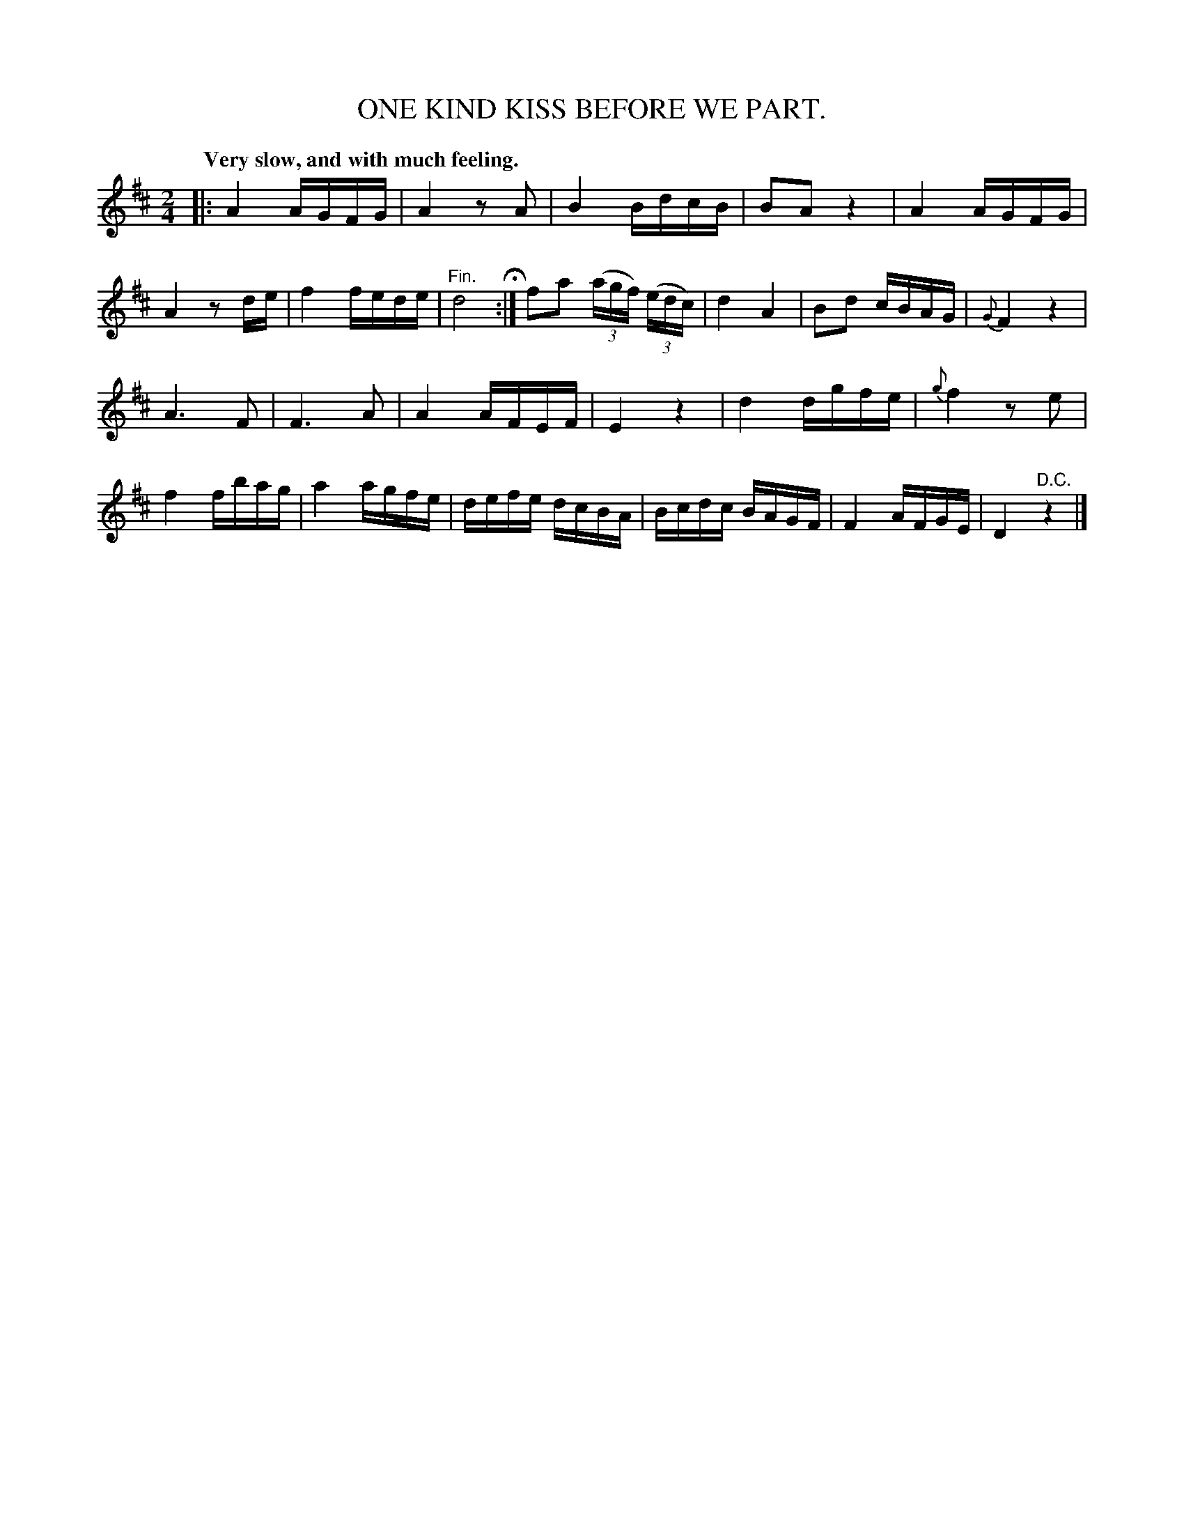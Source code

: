 X: 10902
T: ONE KIND KISS BEFORE WE PART.
Q: "Very slow, and with much feeling."
%R: air
B: W. Hamilton "Universal Tune-Book" Vol. 1 Glasgow 1844 p.90 #2
S: http://imslp.org/wiki/Hamilton's_Universal_Tune-Book_(Various)
Z: 2016 John Chambers <jc:trillian.mit.edu>
M: 2/4
L: 1/16
K: D
%%slurgraces yes
%%graceslurs yes
% - - - - - - - - - - - - - - - - - - - - - - - - -
|:\
A4 AGFG | A4 z2A2 | B4 BdcB | B2A2 z4 |\
A4 AGFG | A4 z2de | f4 fede | "^Fin."d8 H:|\
f2a2 (3(agf) (3(edc) | d4 A4 | B2d2 cBAG | {G}F4 z4 |
A6 F2 | F6 A2 | A4 AFEF | E4 z4 |\
d4 dgfe | {g}f4 z2e2 | f4 fbag | a4 agfe |\
defe dcBA | Bcdc BAGF | F4 AFGE | D4 "^D.C."z4 |]
% - - - - - - - - - - - - - - - - - - - - - - - - -
